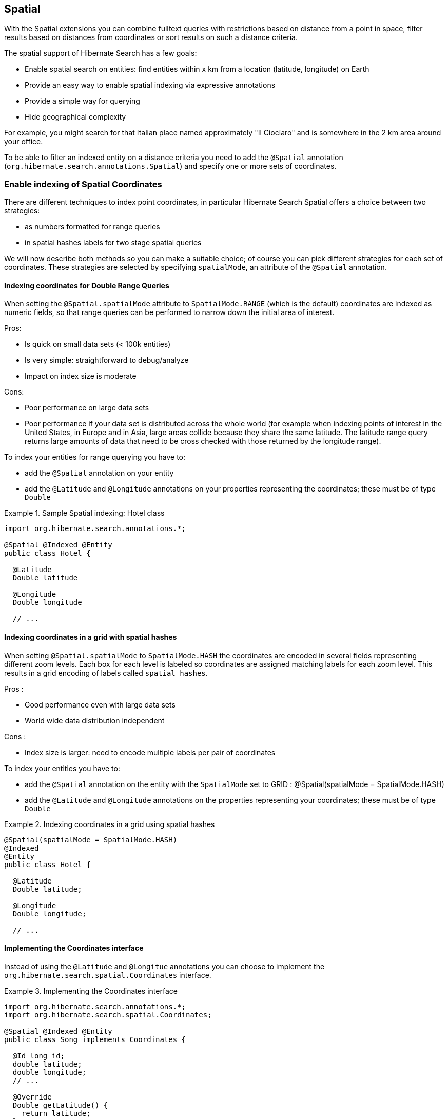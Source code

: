 [[spatial]]
== Spatial

With the Spatial extensions you can combine fulltext queries with restrictions based on distance
from a point in space, filter results based on distances from coordinates or sort results on such a
distance criteria.

The spatial support of Hibernate Search has a few goals:

* Enable spatial search on entities: find entities within x km from a location (latitude, longitude) on Earth
* Provide an easy way to enable spatial indexing via expressive annotations
* Provide a simple way for querying
* Hide geographical complexity

For example, you might search for that Italian place named approximately "Il Ciociaro" and is
somewhere in the 2 km area around your office.

To be able to filter an indexed entity on a distance criteria you need to add the `@Spatial`
annotation (`org.hibernate.search.annotations.Spatial`) and specify one or more sets of coordinates.

[[spatial-indexing]]
=== Enable indexing of Spatial Coordinates

There are different techniques to index point coordinates, in particular Hibernate Search Spatial
offers a choice between two strategies:

* as numbers formatted for range queries
* in spatial hashes labels for two stage spatial queries

We will now describe both methods so you can make a suitable choice; of course you can pick
different strategies for each set of coordinates. These strategies are selected by specifying
`spatialMode`, an attribute of the `@Spatial` annotation.

[[spatial-indexing-range]]
==== Indexing coordinates for Double Range Queries

When setting the `@Spatial.spatialMode` attribute to `SpatialMode.RANGE` (which is the default)
coordinates are indexed as numeric fields, so that range queries can be performed to narrow down the
initial area of interest.

Pros:

* Is quick on small data sets (< 100k entities)
* Is very simple: straightforward to debug/analyze
* Impact on index size is moderate

Cons:

* Poor performance on large data sets
* Poor performance if your data set is distributed across the whole world (for example when
indexing points of interest in the United States, in Europe and in Asia, large areas collide because
they share the same latitude. The latitude range query returns large amounts of data that need to be
cross checked with those returned by the longitude range).

To index your entities for range querying you have to:


* add the `@Spatial` annotation on your entity
* add the `@Latitude` and `@Longitude` annotations on your properties representing the coordinates;
these must be of type `Double`

.Sample Spatial indexing: Hotel class
====
[source, JAVA]
----
import org.hibernate.search.annotations.*;

@Spatial @Indexed @Entity
public class Hotel {

  @Latitude
  Double latitude

  @Longitude
  Double longitude

  // ...
----
====

[[spatial-indexing-spatialHash]]
==== Indexing coordinates in a grid with spatial hashes

When setting `@Spatial.spatialMode` to `SpatialMode.HASH` the coordinates are encoded in several fields
representing different zoom levels. Each box for each level is labeled so coordinates are assigned
matching labels for each zoom level. This results in a grid encoding of labels called `spatial
hashes`.

Pros :

* Good performance even with large data sets
* World wide data distribution independent

Cons :

* Index size is larger: need to encode multiple labels per pair of coordinates

To index your entities you have to:

* add the `@Spatial` annotation on the entity with the `SpatialMode` set to GRID :
@Spatial(spatialMode = SpatialMode.HASH)
* add the `@Latitude` and `@Longitude` annotations on the properties representing your coordinates;
these must be of type `Double`

.Indexing coordinates in a grid using spatial hashes
====
[source, JAVA]
----
@Spatial(spatialMode = SpatialMode.HASH)
@Indexed
@Entity
public class Hotel {

  @Latitude
  Double latitude;

  @Longitude
  Double longitude;

  // ...
----
====

[[spatial-coordinatesinterface]]

==== Implementing the Coordinates interface

Instead of using the `@Latitude` and `@Longitue` annotations you can choose to implement the
`org.hibernate.search.spatial.Coordinates` interface.

.Implementing the Coordinates interface
====
[source, JAVA]
----
import org.hibernate.search.annotations.*;
import org.hibernate.search.spatial.Coordinates;

@Spatial @Indexed @Entity
public class Song implements Coordinates {

  @Id long id;
  double latitude;
  double longitude;
  // ...

  @Override
  Double getLatitude() {
    return latitude;
  }

  @Override
  Double getLongitude() {
    return longitude;
  }

  // ...

----
====

As we will see in the section <<spatial-multiplecoordinates>>, a `@Spatial` `@Indexed` `@Entity` can
have multiple `@Spatial` annotations; when having the entity implement Coordinates, the implemented
methods refer to the default Spatial name: the default pair of coordinates.

An alternative is to use properties implementing the `Coordinates` interface; this way you can have
multiple Spatial instances:

.Using attributes of type Coordinates
====
[source, JAVA]
----
@Indexed @Entity
public class Event {
  @Id
  Integer id;

  @Field(store = Store.YES)
  String name;

  double latitude;
  double longitude;

  @Spatial(spatialMode = SpatialMode.HASH)
  public Coordinates getLocation() {
    return new Coordinates() {
      @Override
      public Double getLatitude() {
        return latitude;
      }

      @Override
      public Double getLongitude() {
        return longitude;
      }
    };
  }

// ...

----
====

When using this form the `@Spatial.name` automatically defaults to the property name.

[[spatial-queries]]
=== Performing Spatial Queries

The Hibernate Search DSL has been extended to support the spatial feature. You can build a query to
search around a pair of coordinates (latitude,longitude) or around a bean implementing the
Coordinates interface.

As with any fulltext queries, also for Spatial queries you:


* retrieve a `QueryBuilder` from the `SearchFactory` as a starting point
* use the DSL to build a spatial query with your search center and radius
* optionally combine the resulting Query with other filters
* call the `createFullTextQuery()` and use run it as any standard Hibernate or JPA Query

[[spatial-example-firstquery]]
.Search for an Hotel by distance
====
[source, JAVA]
----
QueryBuilder builder = fullTextSession.getSearchFactory()
  .buildQueryBuilder().forEntity( Hotel.class ).get();

org.apache.lucene.search.Query luceneQuery = builder.spatial()
  .onDefaultCoordinates()
  .within( radius, Unit.KM )
  .ofLatitude( centerLatitude )
  .andLongitude( centerLongitude )
  .createQuery();

org.hibernate.Query hibQuery = fullTextSession.createFullTextQuery( luceneQuery,
   Hotel.class );
List results = hibQuery.list();
----
====

A fully working example can be found in the source code, in the test-suite. See
`SpatialIndexingTest.testSpatialAnnotationOnClassLevel()` and in the `Hotel` class.

As an alternative to passing separate values for latitude and longitude values, you can also pass an
object implementing the `Coordinates` interface:

.DSL example with Coordinates
====
[source, JAVA]
----
Coordinates coordinates = Point.fromDegrees(24d, 31.5d);
   Query query = builder
      .spatial()
         .onCoordinates( "location" )
         .within( 51, Unit.KM )
            .ofCoordinates( coordinates )
      .createQuery();

   List results = fullTextSession.createFullTextQuery( query, POI.class ).list();
----
====

[[spatial-queries-distance]]
==== Returning distance to query point in the search results

[[spatial-distance-projection]]
===== Returning distance to the center in the results

To get the distance to the center of the search returned with the results you just need to project it:

.Distance projection example
====
[source, JAVA]
----
double centerLatitude = 24.0d;
double centerLongitude= 32.0d;

QueryBuilder builder = fullTextSession.getSearchFactory()
  .buildQueryBuilder().forEntity(POI.class).get();
org.apache.lucene.search.Query luceneQuery = builder.spatial()
      .onCoordinates("location")
      .within(100, Unit.KM)
      .ofLatitude(centerLatitude)
      .andLongitude(centerLongitude)
   .createQuery();

FullTextQuery hibQuery = fullTextSession.createFullTextQuery(luceneQuery, POI.class);
hibQuery.setProjection(FullTextQuery.SPATIAL_DISTANCE, FullTextQuery.THIS);
hibQuery.setSpatialParameters(centerLatitude, centerLongitude, "location");
List results = hibQuery.list();
----
====

* Use `FullTextQuery.setProjection` with `FullTextQuery.SPATIAL_DISTANCE` as one of the projected fields.
* Call `FullTextQuery.setSpatialParameters` with the latitude, longitude and the name of the
spatial field used to build the spatial query. Note that using coordinates different than the
center used for the query will have unexpected results.


[NOTE]
.Distance projection and null values
====
Using distance projection on non `@Spatial` enabled entities and/or with a non spatial Query will have
unexpected results as entities not spatially indexed and/or having null values for latitude or
longitude will be considered to be at (0,0)/(lat,0)/(0,long).

Using distance projection with a spatial query on spatially indexed entities having, eventually,
`null` values for latitude and/or longitude is safe as they will not be found by the spatial query
and won't have distance calculated.
====


[[spatial-distance-sort]]
===== Sorting by distance

To sort the results by distance to the center of the search you will have to build a Sort object
using a `DistanceSortField`:

.Distance sort example
====
[source, JAVA]
----
double centerLatitude = 24.0d;
double centerLongitude = 32.0d;

QueryBuilder builder = fullTextSession.getSearchFactory()
   .buildQueryBuilder().forEntity( POI.class ).get();
org.apache.lucene.search.Query luceneQuery = builder.spatial()
      .onCoordinates("location")
      .within(100, Unit.KM)
      .ofLatitude(centerLatitude)
      .andLongitude(centerLongitude)
   .createQuery();

FullTextQuery hibQuery = fullTextSession.createFullTextQuery(luceneQuery, POI.class);
Sort distanceSort = new Sort(
	new DistanceSortField(centerLatitude, centerLongitude, "location"));
hibQuery.setSort(distanceSort);
----
====

The `DistanceSortField` must be constructed using the same coordinates on the same spatial field used
to build the spatial query otherwise the sorting will occur with another center than the query. This
repetition is needed to allow you to define Queries with any tool.


[NOTE]
.Sorting and null values
====
Using distance sort on non `@Spatial` enabled entities and/or with a non spatial Query will have also
unexpected results as entities non spatially indexed and/or with null values for latitude or
longitude will be considered to be at (0,0)/(lat,0)/(0,long)

Using distance sort with a spatial query on spatially indexed entities having, potentially, `null`
values for latitude and/or longitude is safe as they will not be found by the spatial query and so
won't be sorted
====

[[spatial-multiplecoordinates]]
=== Multiple Coordinate pairs

You can associate multiple pairs of coordinates to the same entity, as long as each pair is
uniquely identified by using a different name. This is achieved by stacking multiple `@Spatial`
annotations in a `@Spatials` annotation, and specifying the `name` attribute on the `@Spatial`
annotation.

.Multiple sets of coordinates
====
[source, JAVA]
----
import org.hibernate.search.annotations.*;

@Spatials({
  @Spatial,
  @Spatial(name="work",  spatialMode = SpatialMode.HASH)
})
@Entity
@Indexed
public class UserEx {

  @Id
  Integer id;

  @Latitude
  Double homeLatitude;

  @Longitude
  Double homeLongitude;

  @Latitude(of="work")
  Double workLatitude;

  @Longitude(of="work")
  Double workLongitude;

----
====

In the example <<spatial-example-firstquery>> we used `onDefaultCoordinates()` which points to the
coordinates defined by a `@Spatial` annotation whose `name` attribute was not specified.

To target an alternative pair of coordinates at query time, we need to specify the pair by name
using onCoordinates `(String)` instead of onDefaultCoordinates():

.Querying on non-default coordinate set
====
[source, JAVA]
----
QueryBuilder builder = fullTextSession.getSearchFactory()
  .buildQueryBuilder().forEntity( UserEx.class ).get();

org.apache.lucene.search.Query luceneQuery = builder.spatial()
  .onCoordinates( "work" )
  .within( radius, Unit.KM )
  .ofLatitude( centerLatitude )
  .andLongitude( centerLongitude )
  .createQuery();

org.hibernate.Query hibQuery = fullTextSession.createFullTextQuery( luceneQuery,
   Hotel.class );
List results = hibQuery.list();
----
====

[[spatial-behind-curtain]]
=== Insight: implementation details of spatial hashes indexing

The present chapter is meant to provide a technical insight in spatial hashes (grid) indexing: how
coordinates are mapped to the index and how queries are implemented.

==== At indexing level

When Hibernate Search indexes the entity annotated with `@Spatial`, it instantiates a
`SpatialFieldBridge` to transform the latitude and longitude fields accessed via the Coordinates
interface to the multiple index fields stored in the Lucene index.

Principle of the spatial index: the spatial index used in Hibernate Search is a grid based spatial
index (link:$$http://en.wikipedia.org/wiki/Grid_(spatial_index)#Grid-based_spatial_indexing$$[
http://en.wikipedia.org/wiki/Grid_(spatial_index)#Grid-based_spatial_indexing]) where grid ids are
hashes derived from latitude and longitude.

To make computation in a flat coordinates system the latitude and longitude field values will be
projected with a sinusoidal projection (link:$$http://en.wikipedia.org/wiki/Sinusoidal_projection$$[
http://en.wikipedia.org/wiki/Sinusoidal_projection]). Origin values space is :

[-90 -> +90],]-180 ->; 180]

for latitude,longitude coordinates and projected space is:

]-pi -> +pi],[-pi/2 -> +pi/2]

for Cartesian x,y coordinates (beware of fields order inversion: x is longitude and y is latitude).

The index is divided into n levels labeled from 0 to n-1.

At the level 0 the projected space is the whole Earth. At the level 1 the projected space is divided
into 4 rectangles (called boxes as in bounding box):

[-pi,-pi/2]->[0,0], [-pi,0]->[0,+pi/2], [0,-pi/2]->[+pi,0] and [0,0]->[+pi,+pi/2]

At level n+1 each box of level n is divided into 4 new boxes and so on. The numbers of boxes at a
given level is 4^n.

Each box is given an id, in this format: [Box index on the X axis]|[Box index on the Y axis] To
calculate the index of a box on an axis we divide the axis range in 2^n slots and find the slot the
box belongs to. At the n level the indexes on an axis are from -(2^n)/2 to (2^n)/2. For instance,
the 5th level has 4^5 = 1024 boxes with 32 indexes on each axis (32x32 is 1024) and the box of Id
"0|8" is covering the [0,8/32*pi/2]->[1/32*pi,9/32*pi/2] rectangle is projected space.

Beware! The boxes are rectangles in projected space but the related area on Earth is not a rectangle!

Now that we have all these boxes at all these levels will be indexing points "into" them.

For a point (lat,long) we calculate its projection (x,y) and then we calculate for each level of the
spatial index, the ids of the boxes it belongs to.

At each level the point is in one and only one box. For points on the edges the box are considered
exclusive n the left side and inclusive on the right i-e ]start,end] (the points are normalized
before projection to [-90,+90],]-180,+180]).

We store in the Lucene document corresponding to the entity to index one field for each level of the
spatial hashes grid. The field is named: [spatial index fields name]_HSSI_[n]. [spatial index fields
name] is given either by the parameter at class level annotation or derived from the name of the
spatial annotated method of the entity, HSSI stands for Hibernate Search Spatial Index and n is the
level of the spatial hashes grid.

We also store the latitude and longitude as a Numeric field under [spatial index fields
name]_HSSI_Latitude and [spatial index fields name]_HSSI_Longitude fields. They will be used to
filter precisely results by distance in the second stage of the search.

==== At search level

Now that we have all these fields, what are they used for?

When you ask for a spatial search by providing a search discus (center+radius) we will calculate the
boxes ids that do cover the search discus in the projected space, fetch all the documents that
belong to these boxes (thus narrowing the number of documents for which we will have to calculate
distance to the center) and then filter this subset with a real distance calculation. This is called
two level spatial filtering.

===== Step 1: compute the best spatial hashes grid level for the search discus

For a given search radius there is an optimal hashes grid level where the number of boxes to
retrieve hall be minimal without bringing back to many documents (level 0 has only 1 box but
retrieve all documents). The optimal hashes grid level is the maximum level where the width of each
box is larger than the search area. Near the equator line where projection deformation is minimal,
this will lead to the retrieval of at most 4 boxes. Towards the poles where the deformation is more
significant, it might need to examine more boxes but as the sinusoidal projection has a simple
Tissot's indicatrix (see http://en.wikipedia.org/wiki/Sinusoidal_projection) in populated areas, the
overhead is minimal.

===== Step 2: compute ids of the corresponding covering boxes at that level

Now that we have chosen the optimal level, we can compute the ids of the boxes covering the search
discus (which is not a discus in projected space anymore).

This is done by `org.hibernate.search.spatial.impl.SpatialHelper.getSpatialHashCellsIds(Point center,
double radius, int spatialHashLevel)`

It will calculate the bounding box of the search discus and then call
`org.hibernate.search.spatial.impl.SpatialHelper.getSpatialHashCellsIds(Point lowerLeft, Point
upperRight, int spatialHashLevel)` that will do the actual computation. If the bounding box crosses
the meridian line it will cut the search in two and make two calls to `getSpatialHashCellsIds(Point
lowerLeft, Point upperRight, int spatialHashLevel)` with left and right parts of the box.

There are some geo related hacks (search radius too large, search radius crossing the poles) that
are handled in bounding box computations done by `Rectangle.fromBoundingCircle(Coordinates center,
double radius)` (see http://janmatuschek.de/LatitudeLongitudeBoundingCoordinates for reference on
those subjects).

The `SpatialHelper.getSpatialHashCellsIds(Point lowerLeft, Point upperRight, int spatialHashLevel)`
project the defining points of the bounding box and compute the boxes they belong to. It returns all
the box Ids between the lower left to the upper right corners, thus covering the area.

===== Step 3: Lucene index lookup

The Query is build with theses Ids to lookup for documents having a [spatial index fields
name]_HSSI_[n] (n the level found at Step 1) field valued with one of the ids of Step 2.

See also the implementation of `org.hibernate.search.spatial.impl.SpatialHashFilter`.

This Query will return all documents in the boxes covering the projected bounding box of the search
discus. So it is too large and needs refining. But we have narrowed the distance calculation
problems to a subset of our data.


===== Step 4: Refine

A distance calculation filter is set after the Lucene index lookup query of Step 3 to exclude false
candidates from the result list.

See `SpatialQueryBuilderFromCoordinates.buildSpatialQuery(Coordinates center, double radius, String
fieldName)`

